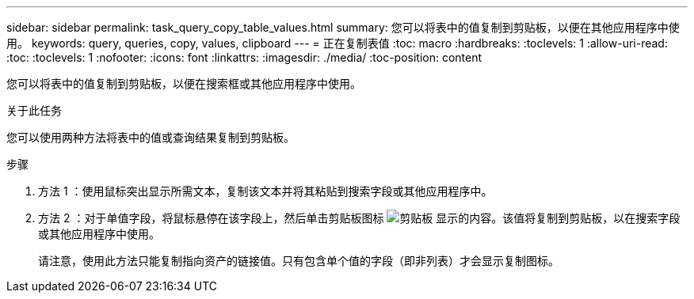 ---
sidebar: sidebar 
permalink: task_query_copy_table_values.html 
summary: 您可以将表中的值复制到剪贴板，以便在其他应用程序中使用。 
keywords: query, queries, copy, values, clipboard 
---
= 正在复制表值
:toc: macro
:hardbreaks:
:toclevels: 1
:allow-uri-read: 
:toc: 
:toclevels: 1
:nofooter: 
:icons: font
:linkattrs: 
:imagesdir: ./media/
:toc-position: content


[role="lead"]
您可以将表中的值复制到剪贴板，以便在搜索框或其他应用程序中使用。

.关于此任务
您可以使用两种方法将表中的值或查询结果复制到剪贴板。

.步骤
. 方法 1 ：使用鼠标突出显示所需文本，复制该文本并将其粘贴到搜索字段或其他应用程序中。
. 方法 2 ：对于单值字段，将鼠标悬停在该字段上，然后单击剪贴板图标 image:ClipboardIcon.png["剪贴板"] 显示的内容。该值将复制到剪贴板，以在搜索字段或其他应用程序中使用。
+
请注意，使用此方法只能复制指向资产的链接值。只有包含单个值的字段（即非列表）才会显示复制图标。


